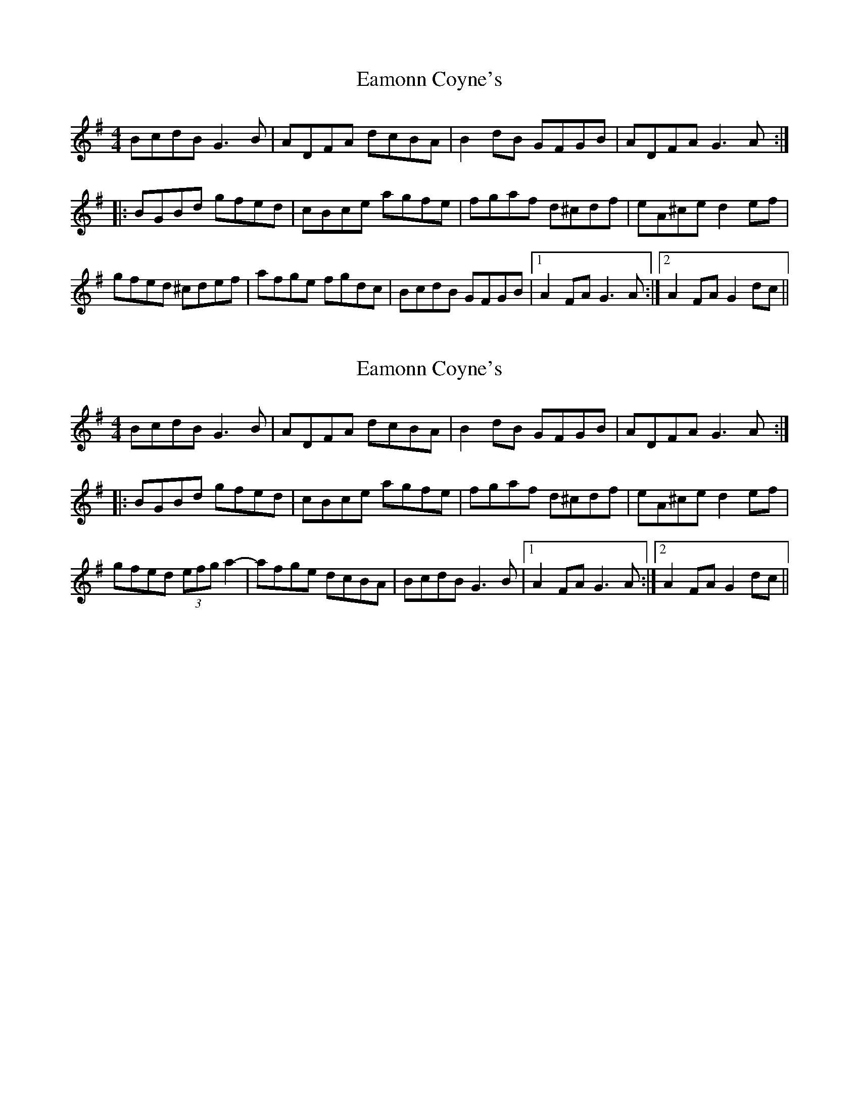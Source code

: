 X: 1
T: Eamonn Coyne's
Z: CreadurMawnOrganig
S: https://thesession.org/tunes/8432#setting8432
R: reel
M: 4/4
L: 1/8
K: Gmaj
BcdB G3B | ADFA dcBA | B2dB GFGB | ADFA G3A :|
|: BGBd gfed | cBce agfe | fgaf d^cdf | eA^ce d2ef |
gfed ^cdef | afge fgdc | BcdB GFGB |1 A2FA G3 A:|2 A2FA G2dc||
X: 2
T: Eamonn Coyne's
Z: CreadurMawnOrganig
S: https://thesession.org/tunes/8432#setting19509
R: reel
M: 4/4
L: 1/8
K: Gmaj
BcdB G3B | ADFA dcBA | B2dB GFGB | ADFA G3A :||: BGBd gfed | cBce agfe | fgaf d^cdf | eA^ce d2ef |gfed (3efg a2-|-afge dcBA | BcdB G3B |1 A2FA G3 A:|2 A2FA G2dc||
